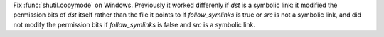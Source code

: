 Fix :func:`shutil.copymode` on Windows. Previously it worked differenly if
*dst* is a symbolic link: it modified the permission bits of *dst* itself
rather than the file it points to if *follow_symlinks* is true or *src* is
not a symbolic link, and did not modify the permission bits if
*follow_symlinks* is false and *src* is a symbolic link.
